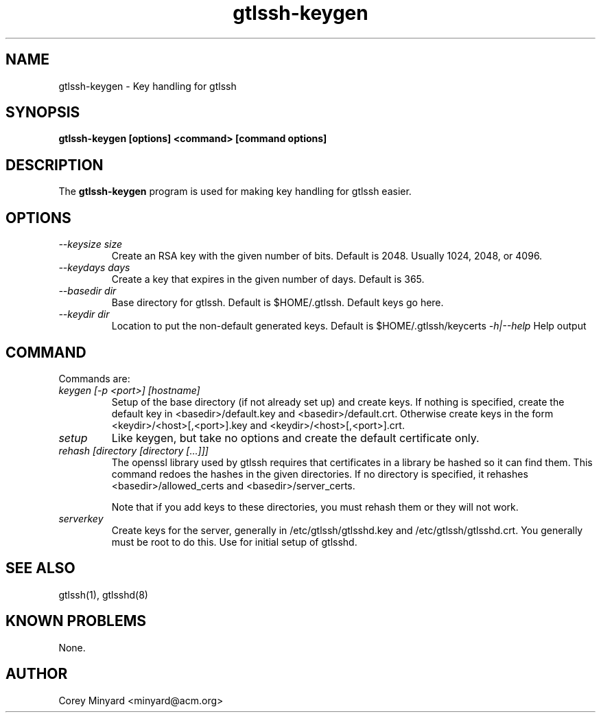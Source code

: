 .TH gtlssh-keygen 1 01/02/19  "Key handling for gtlssh"

.SH NAME
gtlssh-keygen \- Key handling for gtlssh

.SH SYNOPSIS
.B gtlssh-keygen [options] <command> [command options]

.SH DESCRIPTION
The
.BR gtlssh-keygen
program is used for making key handling for gtlssh easier.

.SH OPTIONS
.TP
.I \-\-keysize size
Create an RSA key with the given number of bits.  Default is 2048.
Usually 1024, 2048, or 4096.
.TP
.I \-\-keydays days
Create a key that expires in the given number of days.  Default is 365.
.TP
.I \-\-basedir dir
Base directory for gtlssh.  Default is $HOME/.gtlssh.
Default keys go here.
.TP
.I \-\-keydir dir
Location to put the non-default generated keys.  Default is
$HOME/.gtlssh/keycerts
.I \-h|\-\-help
Help output

.SH "COMMAND"

Commands are:
.TP
.I keygen [-p <port>] [hostname]
Setup of the base directory (if not already set up) and create keys.
If nothing is specified, create the default key in
<basedir>/default.key and <basedir>/default.crt.  Otherwise create
keys in the form <keydir>/<host>[,<port>].key and
<keydir>/<host>[,<port>].crt.

.TP
.I setup
Like keygen, but take no options and create the default certificate
only.

.TP
.I rehash [directory [directory [...]]]
The openssl library used by gtlssh requires that certificates in a
library be hashed so it can find them.  This command redoes the hashes
in the given directories.  If no directory is specified, it rehashes
<basedir>/allowed_certs and <basedir>/server_certs.

Note that if you add keys to these directories, you must rehash them
or they will not work.

.TP
.I serverkey
Create keys for the server, generally in /etc/gtlssh/gtlsshd.key and
/etc/gtlssh/gtlsshd.crt.  You generally must be root to do this.  Use
for initial setup of gtlsshd.

.SH "SEE ALSO"
gtlssh(1), gtlsshd(8)

.SH "KNOWN PROBLEMS"
None.

.SH AUTHOR
.PP
Corey Minyard <minyard@acm.org>
